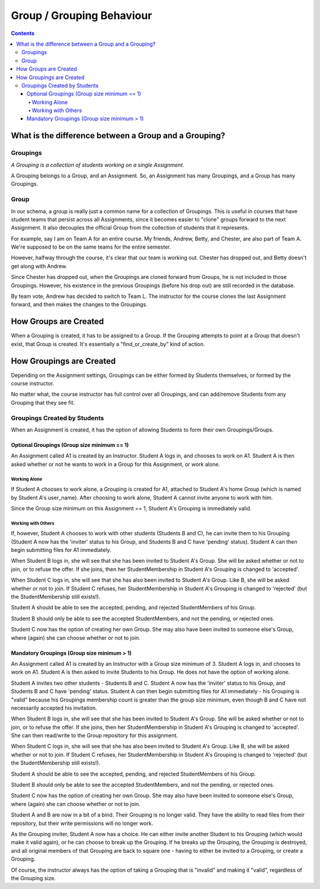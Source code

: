 ================================================================================
Group / Grouping Behaviour
================================================================================

.. contents::

What is the difference between a Group and a Grouping?
================================================================================

Groupings
--------------------------------------------------------------------------------

*A Grouping is a collection of students working on a single Assignment.*

A Grouping belongs to a Group, and an Assignment.  So, an Assignment has many
Groupings, and a Group has many Groupings.

Group
--------------------------------------------------------------------------------

In our schema, a group is really just a common name for a collection of
Groupings.  This is useful in courses that have student teams that persist
across all Assignments, since it becomes easier to "clone" groups forward to
the next Assignment.  It also decouples the official Group from the collection
of students that it represents.

For example,  say I am on Team A for an entire course.  My friends, Andrew,
Betty, and Chester, are also part of Team A.  We're supposed to be on the same
teams for the entire semester.

However, halfway through the course, it's clear that our team is working out.
Chester has dropped out, and Betty doesn't get along with Andrew.

Since Chester has dropped out, when the Groupings are cloned forward from
Groups, he is not included in those Groupings.  However, his existence in the
previous Groupings (before his drop out) are still recorded in the database.

By team vote, Andrew has decided to switch to Team L.  The instructor for the
course clones the last Assignment forward, and then makes the changes to the
Groupings.

How Groups are Created
================================================================================

When a Grouping is created, it has to be assigned to a Group.  If the Grouping
attempts to point at a Group that doesn't exist, that Group is created.  It's
essentially a "find_or_create_by" kind of action.

How Groupings are Created
================================================================================

Depending on the Assignment settings, Groupings can be either formed by
Students themselves, or formed by the course instructor.

No matter what, the course instructor has full control over all Groupings, and
can add/remove Students from any Grouping that they see fit.

Groupings Created by Students
--------------------------------------------------------------------------------

When an Assignment is created, it has the option of allowing Students to form
their own Groupings/Groups.

Optional Groupings (Group size minimum == 1)
********************************************************************************

An Assignment called A1 is created by an Instructor.  Student A logs in, and
chooses to work on A1.  Student A is then asked whether or not he wants to
work in a Group for this Assignment, or work alone.

Working Alone
~~~~~~~~~~~~~~~~~~~~~~~~~~~~~~~~~~~~~~~~~~~~~~~~~~~~~~~~~~~~~~~~~~~~~~~~~~~~~~~~

If Student A chooses to work alone, a Grouping is created for A1, attached to
Student A's home Group (which is named by Student A's user_name).  After
choosing to work alone, Student A cannot invite anyone to work with him.

Since the Group size minimum on this Assignment == 1, Student A's Grouping is
immediately valid.

Working with Others
~~~~~~~~~~~~~~~~~~~~~~~~~~~~~~~~~~~~~~~~~~~~~~~~~~~~~~~~~~~~~~~~~~~~~~~~~~~~~~~~

If, however, Student A chooses to work with other students (Students B and C),
he can invite them to his Grouping (Student A now has the 'inviter' status to
his Group, and Students B and C have 'pending' status).  Student A can then
begin submitting files for A1 immediately.

When Student B logs in, she will see that she has been invited to Student A's
Group.  She will be asked whether or not to join, or to refuse the offer.  If
she joins, then her StudentMembership in Student A's Grouping is changed to
'accepted'.

When Student C logs in, she will see that she has also been invited to Student
A's Group.  Like B, she will be asked whether or not to join.  If Student C
refuses, her StudentMembership in Student A's Grouping is changed to
'rejected' (but the StudentMembership still exists!).  

Student A should be able to see the accepted, pending, and rejected
StudentMembers of his Group.  

Student B should only be able to see the accepted StudentMembers, and not the
pending, or rejected ones.

Student C now has the option of creating her own Group.  She may also have
been invited to someone else's Group, where (again) she can choose whether or
not to join.

Mandatory Groupings (Group size minimum > 1)
********************************************************************************

An Assignment called A1 is created by an Instructor with a Group size minimum
of 3.  Student A logs in, and chooses to work on A1.  Student A is then asked
to invite Students to his Group.  He does not have the option of working
alone.

Student A invites two other students - Students B and C.  Student A now has
the 'inviter' status to his Group, and Students B and C have 'pending' status.
Student A can then begin submitting files for A1 immediately - his Grouping is
"valid" because his Groupings membership count is greater than the group size
minimum, even though B and C have not necessarily accepted his invitation.

When Student B logs in, she will see that she has been invited to Student A's
Group.  She will be asked whether or not to join, or to refuse the offer.  If
she joins, then her StudentMembership in Student A's Grouping is changed to
'accepted'.  She can then read/write to the Group repository for this
assignment.

When Student C logs in, she will see that she has also been invited to Student
A's Group.  Like B, she will be asked whether or not to join.  If Student C
refuses, her StudentMembership in Student A's Grouping is changed to
'rejected' (but the StudentMembership still exists!).  

Student A should be able to see the accepted, pending, and rejected
StudentMembers of his Group.  

Student B should only be able to see the accepted StudentMembers, and not the
pending, or rejected ones.

Student C now has the option of creating her own Group.  She may also have
been invited to someone else's Group, where (again) she can choose whether or
not to join.

Student A and B are now in a bit of a bind.  Their Grouping is no longer
valid.  They have the ability to read files from their repository, but their
write permissions will no longer work.

As the Grouping inviter, Student A now has a choice.  He can either invite
another Student to his Grouping (which would make it valid again), or he can
choose to break up the Grouping.  If he breaks up the Grouping, the Grouping
is destroyed, and all original members of that Grouping are back to square one
- having to either be invited to a Grouping, or create a Grouping.

Of course, the instructor always has the option of taking a Grouping that is
"invalid" and making it "valid", regardless of the Grouping size.
